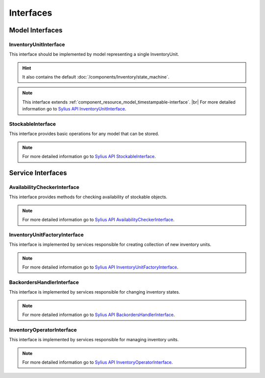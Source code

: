 Interfaces
==========

Model Interfaces
----------------

.. _component_inventory_model_inventory-unit-interface:

InventoryUnitInterface
~~~~~~~~~~~~~~~~~~~~~~

This interface should be implemented by model representing a single InventoryUnit.

.. hint::
    It also contains the default :doc:`/components/Inventory/state_machine`.

.. note::
    This interface extends :ref:`component_resource_model_timestampable-interface`. |br|
    For more detailed information go to `Sylius API InventoryUnitInterface`_.

.. _Sylius API InventoryUnitInterface: http://api.sylius.org/Sylius/Component/Inventory/Model/InventoryUnitInterface.html

.. _component_inventory_model_stockable-interface:

StockableInterface
~~~~~~~~~~~~~~~~~~

This interface provides basic operations for any model that can be stored.

.. note::
    For more detailed information go to `Sylius API StockableInterface`_.

.. _Sylius API StockableInterface: http://api.sylius.org/Sylius/Component/Inventory/Model/StockableInterface.html

Service Interfaces
------------------

.. _component_inventory_checker_availability-checker-interface:

AvailabilityCheckerInterface
~~~~~~~~~~~~~~~~~~~~~~~~~~~~

This interface provides methods for checking availability of stockable objects.

.. note::
    For more detailed information go to `Sylius API AvailabilityCheckerInterface`_.

.. _Sylius API AvailabilityCheckerInterface: http://api.sylius.org/Sylius/Component/Inventory/Checker/AvailabilityCheckerInterface.html

.. _component_inventory_factory_inventory-unit-factory-interface:

InventoryUnitFactoryInterface
~~~~~~~~~~~~~~~~~~~~~~~~~~~~~

This interface is implemented by services responsible for creating collection of new inventory units.

.. note::
    For more detailed information go to `Sylius API InventoryUnitFactoryInterface`_.

.. _Sylius API InventoryUnitFactoryInterface: http://api.sylius.org/Sylius/Component/Inventory/Factory/InventoryUnitFactoryInterface.html

.. _component_inventory_operator_backorders-handler-interface:

BackordersHandlerInterface
~~~~~~~~~~~~~~~~~~~~~~~~~~

This interface is implemented by services responsible for changing inventory states.

.. note::
    For more detailed information go to `Sylius API BackordersHandlerInterface`_.

.. _Sylius API BackordersHandlerInterface: http://api.sylius.org/Sylius/Component/Inventory/Operator/BackordersHandlerInterface.html

.. _component_inventory_operator_inventory-operator-interface:

InventoryOperatorInterface
~~~~~~~~~~~~~~~~~~~~~~~~~~

This interface is implemented by services responsible for managing inventory units.

.. note::
    For more detailed information go to `Sylius API InventoryOperatorInterface`_.

.. _Sylius API InventoryOperatorInterface: http://api.sylius.org/Sylius/Component/Inventory/Operator/AvailabilityCheckerInterface.html
